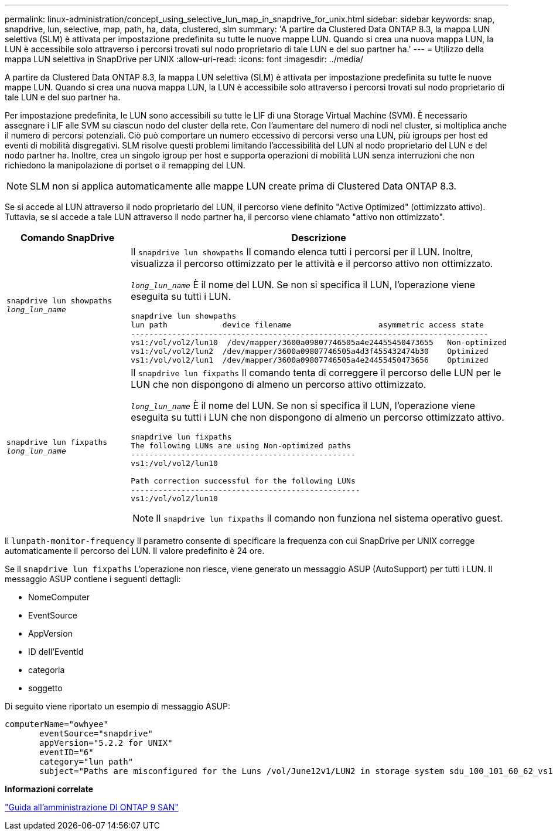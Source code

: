---
permalink: linux-administration/concept_using_selective_lun_map_in_snapdrive_for_unix.html 
sidebar: sidebar 
keywords: snap, snapdrive, lun, selective, map, path, ha, data, clustered, slm 
summary: 'A partire da Clustered Data ONTAP 8.3, la mappa LUN selettiva (SLM) è attivata per impostazione predefinita su tutte le nuove mappe LUN. Quando si crea una nuova mappa LUN, la LUN è accessibile solo attraverso i percorsi trovati sul nodo proprietario di tale LUN e del suo partner ha.' 
---
= Utilizzo della mappa LUN selettiva in SnapDrive per UNIX
:allow-uri-read: 
:icons: font
:imagesdir: ../media/


[role="lead"]
A partire da Clustered Data ONTAP 8.3, la mappa LUN selettiva (SLM) è attivata per impostazione predefinita su tutte le nuove mappe LUN. Quando si crea una nuova mappa LUN, la LUN è accessibile solo attraverso i percorsi trovati sul nodo proprietario di tale LUN e del suo partner ha.

Per impostazione predefinita, le LUN sono accessibili su tutte le LIF di una Storage Virtual Machine (SVM). È necessario assegnare i LIF alle SVM su ciascun nodo del cluster della rete. Con l'aumentare del numero di nodi nel cluster, si moltiplica anche il numero di percorsi potenziali. Ciò può comportare un numero eccessivo di percorsi verso una LUN, più igroups per host ed eventi di mobilità disgregativi. SLM risolve questi problemi limitando l'accessibilità del LUN al nodo proprietario del LUN e del nodo partner ha. Inoltre, crea un singolo igroup per host e supporta operazioni di mobilità LUN senza interruzioni che non richiedono la manipolazione di portset o il remapping del LUN.


NOTE: SLM non si applica automaticamente alle mappe LUN create prima di Clustered Data ONTAP 8.3.

Se si accede al LUN attraverso il nodo proprietario del LUN, il percorso viene definito "Active Optimized" (ottimizzato attivo). Tuttavia, se si accede a tale LUN attraverso il nodo partner ha, il percorso viene chiamato "attivo non ottimizzato".

|===
| Comando SnapDrive | Descrizione 


 a| 
`snapdrive lun showpaths _long_lun_name_`
 a| 
Il `snapdrive lun showpaths` Il comando elenca tutti i percorsi per il LUN. Inoltre, visualizza il percorso ottimizzato per le attività e il percorso attivo non ottimizzato.

`_long_lun_name_` È il nome del LUN. Se non si specifica il LUN, l'operazione viene eseguita su tutti i LUN.

[listing]
----
snapdrive lun showpaths
lun path            device filename                   asymmetric access state
------------------------------------------------------------------------------
vs1:/vol/vol2/lun10  /dev/mapper/3600a09807746505a4e24455450473655   Non-optimized
vs1:/vol/vol2/lun2  /dev/mapper/3600a09807746505a4d3f455432474b30    Optimized
vs1:/vol/vol2/lun1  /dev/mapper/3600a09807746505a4e24455450473656    Optimized
----


 a| 
`snapdrive lun fixpaths _long_lun_name_`
 a| 
Il `snapdrive lun fixpaths` Il comando tenta di correggere il percorso delle LUN per le LUN che non dispongono di almeno un percorso attivo ottimizzato.

`_long_lun_name_` È il nome del LUN. Se non si specifica il LUN, l'operazione viene eseguita su tutti i LUN che non dispongono di almeno un percorso ottimizzato attivo.

[listing]
----
snapdrive lun fixpaths
The following LUNs are using Non-optimized paths
-------------------------------------------------
vs1:/vol/vol2/lun10

Path correction successful for the following LUNs
--------------------------------------------------
vs1:/vol/vol2/lun10
----

NOTE: Il `snapdrive lun fixpaths` il comando non funziona nel sistema operativo guest.

|===
Il `lunpath-monitor-frequency` Il parametro consente di specificare la frequenza con cui SnapDrive per UNIX corregge automaticamente il percorso dei LUN. Il valore predefinito è 24 ore.

Se il `snapdrive lun fixpaths` L'operazione non riesce, viene generato un messaggio ASUP (AutoSupport) per tutti i LUN. Il messaggio ASUP contiene i seguenti dettagli:

* NomeComputer
* EventSource
* AppVersion
* ID dell'EventId
* categoria
* soggetto


Di seguito viene riportato un esempio di messaggio ASUP:

[listing]
----
computerName="owhyee"
       eventSource="snapdrive"
       appVersion="5.2.2 for UNIX"
       eventID="6"
       category="lun path"
       subject="Paths are misconfigured for the Luns /vol/June12v1/LUN2 in storage system sdu_100_101_60_62_vs1 on owhyee host."
----
*Informazioni correlate*

http://docs.netapp.com/ontap-9/topic/com.netapp.doc.dot-cm-sanag/home.html["Guida all'amministrazione DI ONTAP 9 SAN"]
